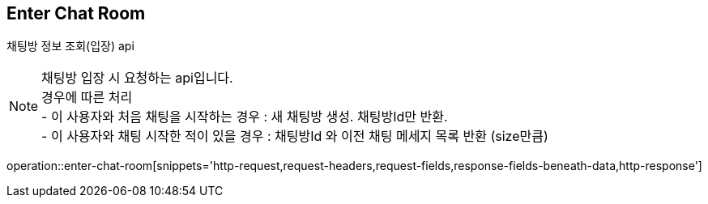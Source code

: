 
// api 명 : h3
== *Enter Chat Room*
채팅방 정보 조회(입장) api +

NOTE: 채팅방 입장 시 요청하는 api입니다. +
경우에 따른 처리 +
- 이 사용자와 처음 채팅을 시작하는 경우 : 새 채팅방 생성. 채팅방Id만 반환. +
- 이 사용자와 채팅 시작한 적이 있을 경우 : 채팅방Id 와 이전 채팅 메세지 목록 반환 (size만큼) +

operation::enter-chat-room[snippets='http-request,request-headers,request-fields,response-fields-beneath-data,http-response']